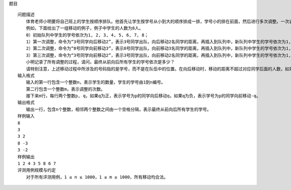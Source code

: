 题目

::

    问题描述
    　　体育老师小明要将自己班上的学生按顺序排队。他首先让学生按学号从小到大的顺序排成一排，学号小的排在前面，然后进行多次调整。一次调整小明可能让一位同学出队，向前或者向后移动一段距离后再插入队列。
    　　例如，下面给出了一组移动的例子，例子中学生的人数为8人。
    　　0）初始队列中学生的学号依次为1, 2, 3, 4, 5, 6, 7, 8；
    　　1）第一次调整，命令为“3号同学向后移动2”，表示3号同学出队，向后移动2名同学的距离，再插入到队列中，新队列中学生的学号依次为1, 2, 4, 5, 3, 6, 7, 8；
    　　2）第二次调整，命令为“8号同学向前移动3”，表示8号同学出队，向前移动3名同学的距离，再插入到队列中，新队列中学生的学号依次为1, 2, 4, 5, 8, 3, 6, 7；
    　　3）第三次调整，命令为“3号同学向前移动2”，表示3号同学出队，向前移动2名同学的距离，再插入到队列中，新队列中学生的学号依次为1, 2, 4, 3, 5, 8, 6, 7。
    　　小明记录了所有调整的过程，请问，最终从前向后所有学生的学号依次是多少？
    　　请特别注意，上述移动过程中所涉及的号码指的是学号，而不是在队伍中的位置。在向后移动时，移动的距离不超过对应同学后面的人数，如果向后移动的距离正好等于对应同学后面的人数则该同学会移动到队列的最后面。在向前移动时，移动的距离不超过对应同学前面的人数，如果向前移动的距离正好等于对应同学前面的人数则该同学会移动到队列的最前面。
    输入格式
    　　输入的第一行包含一个整数n，表示学生的数量，学生的学号由1到n编号。
    　　第二行包含一个整数m，表示调整的次数。
    　　接下来m行，每行两个整数p, q，如果q为正，表示学号为p的同学向后移动q，如果q为负，表示学号为p的同学向前移动-q。
    输出格式
    　　输出一行，包含n个整数，相邻两个整数之间由一个空格分隔，表示最终从前向后所有学生的学号。
    样例输入
    8
    3
    3 2
    8 -3
    3 -2
    样例输出
    1 2 4 3 5 8 6 7
    评测用例规模与约定
    　　对于所有评测用例，1 ≤ n ≤ 1000，1 ≤ m ≤ 1000，所有移动均合法。

.. code-block:: python
    :linenos:

    n = int(input())
    m = int(input())
    nl = list(range(1,n+1))
    k = []
    for i in range(m):
        k.append(list(map(int,input().split())))

    def sw(li):
        num = li[0]
        c = li[1]
        a = nl.index(num)
        if c>0:
            nl.insert(a+c+1, num)
            nl.remove(num)
        if c<0:
            nl.remove(num)
            nl.insert(a+c, num)
    for i in k:
        sw(i)
    print(' '.join(map(str,nl)))





